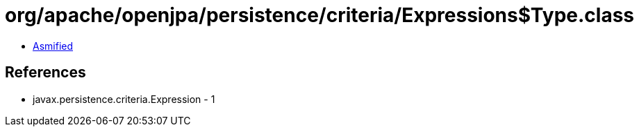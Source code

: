 = org/apache/openjpa/persistence/criteria/Expressions$Type.class

 - link:Expressions$Type-asmified.java[Asmified]

== References

 - javax.persistence.criteria.Expression - 1
